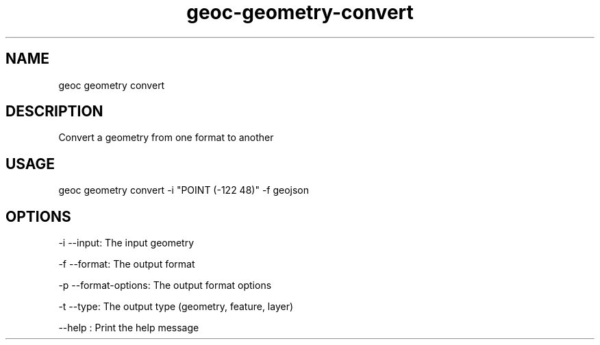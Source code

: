 .TH "geoc-geometry-convert" "1" "5 December 2014" "version 0.1"
.SH NAME
geoc geometry convert
.SH DESCRIPTION
Convert a geometry from one format to another
.SH USAGE
geoc geometry convert -i "POINT (-122 48)" -f geojson
.SH OPTIONS
-i --input: The input geometry
.PP
-f --format: The output format
.PP
-p --format-options: The output format options
.PP
-t --type: The output type (geometry, feature, layer)
.PP
--help : Print the help message
.PP
